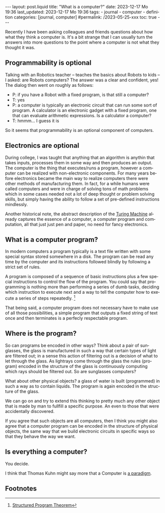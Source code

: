 #+LANGUAGE: en
#+OPTIONS: toc:nil  broken-links:mark

#+begin_export html
---
layout: post.liquid
title:  "What is a computer?"
date: 2023-12-17 Mo 19:36
last_updated: 2023-12-17 Mo 19:36
tags:
  - journal
  - computer
  - definition
categories: [journal, computer]
#permalink: /2023-05-25-xxx
toc: true
---

#+end_export


Recently I have been asking colleagues and friends questions about how
what they think a computer is. It's a bit strange that I can usually
turn the answers into more questions to the point where a computer is
not what they thought it was.


** Programmability is optional

   Talking with an Robotics teacher -- teaches the basics about Robots to
   kids -- I asked: are Robots computers? The answer was a clear and
   confident, yes! The dialog then went on roughly as follows:


   - P: if you have a Robot with a fixed program, is that still a
     computer? 
   - T: yes
   - P: a computer is typically an electronic circuit that can run some
     sort of program. A calculator is an electronic gadget with a fixed
     program, one that can evaluate arithmetic expressions. Is a
     calculator a computer?
   - T: hmmm... I guess it is


   So it seems that programmability is an optional component of computers.


   
** Electronics are optional

   During college, I was taught that anything that an algorithm is
   anythin that takes inputs, processes them in some way and then
   produces an output. The computer is the thing that executes/runs a
   program, however a computer can be realized with non-electronic
   components. For many years before electronics became the main way
   to realize computers there were other methods of manufacturing
   them. In fact, for a while humans were called computers and were in
   charge of solving tons of math problems which in some cases needed
   not a lot of deep thought or problem solving skills, but simply
   having the ability to follow a set of pre-defined instructions
   mindlessly.

   Another historical note, the abstract description of the
   [[https://en.wikipedia.org/wiki/Turing_machine][Turing Machine]]
   already captures the essence of a computer, a computer program and
   computation, all that just just pen and paper, no need for fancy
   electronics.

   
** What is a computer program?

   In modern computers a program typically is a text file written with
   some special syntax stored somewhere in a disk. The program can be
   read any time by the computer and its instructions followed blindly
   by following a strict set of rules.

   A program is composed of a sequence of basic instructions plus
   a few special instructions to control the flow of the program. You
   could say that programming is nothing more than performing a series
   of dumb tasks, deciding which instruction to execute next and a way
   to tell the computer how to execute a series of steps
   repeatedly. [fn:1]

   That being said, a computer program does not necessary have to make
   use of all those possibilities, a simple program that outputs a
   fixed string of text once and then terminates is a perfecly
   respectable program.

   
** Where is the program?
   
   So can programs be encoded in other ways? Think about a pair of
   sunglasses, the glass is manufactured in such a way that certain
   types of light are filtered out; in a sense this action of
   filtering out is a decision of what to let through the glass. As
   lightrays come through the glass the rules (program) encoded in the
   structure of the glass is continuously computing which rays should
   be filtered out. So are sunglasses computers?

   What about other physical objects? a glass of water is built
   (programmed) in such a way as to contain liquids. The program is
   again encoded in the structure of the glass.

   We can go on and try to extend this thinking to pretty much any
   other object that is made by man to fullfill a specific purpose. An
   even to those that were accidentally discovered.

   If you agree that such objects are all computers, then I think you
   might also agree that a computer program can be encoded in the
   structure of physical objects, the same way that we build
   electronic circuits in specific ways so that they behave the way we
   want.


** Is everything a computer?

   You decide.

   I think that Thomas Kuhn might say more that a Computer is [[https://en.wikipedia.org/wiki/Paradigm][a
   paradigm]]. 


** Footnotes

[fn:1] [[https://en.wikipedia.org/wiki/Structured_program_theorem][Structured Program Theorem]]
